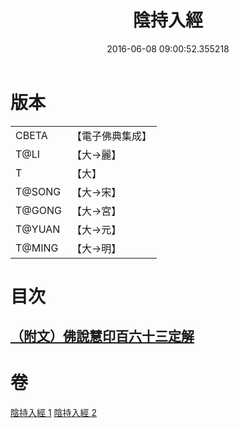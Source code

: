 #+TITLE: 陰持入經 
#+DATE: 2016-06-08 09:00:52.355218

* 版本
 |     CBETA|【電子佛典集成】|
 |      T@LI|【大→麗】   |
 |         T|【大】     |
 |    T@SONG|【大→宋】   |
 |    T@GONG|【大→宮】   |
 |    T@YUAN|【大→元】   |
 |    T@MING|【大→明】   |

* 目次
** [[file:KR6i0240_002.txt::002-0180b10][（附文）佛說慧印百六十三定解]]

* 卷
[[file:KR6i0240_001.txt][陰持入經 1]]
[[file:KR6i0240_002.txt][陰持入經 2]]

